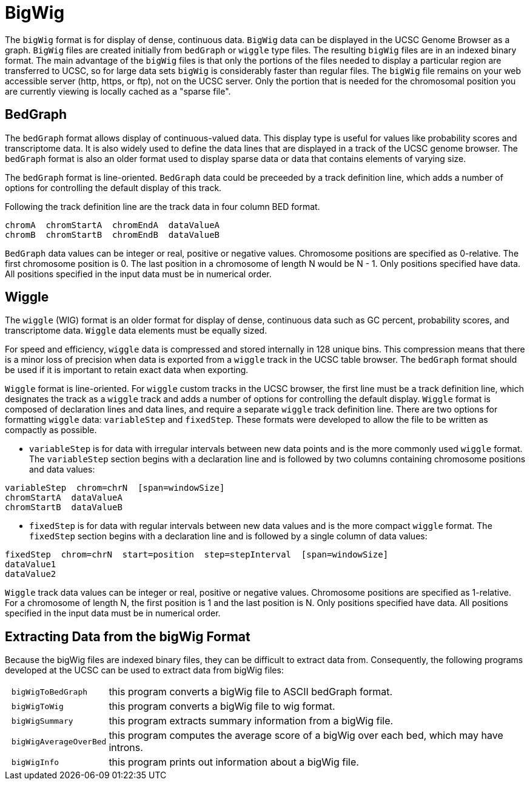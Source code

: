 = BigWig
:source-language: bash
:bigwig: https://genome.ucsc.edu/goldenpath/help/bigWig.html
:bedgraph: https://genome.ucsc.edu/goldenpath/help/bedgraph.html
:wiggle: https://genome.ucsc.edu/goldenpath/help/wiggle.html

The `bigWig` format is for display of dense, continuous data. `BigWig` data can be displayed in the UCSC Genome Browser as a graph. `BigWig` files are created initially from `bedGraph` or `wiggle` type files. The resulting `bigWig` files are in an indexed binary format. The main advantage of the `bigWig` files is that only the portions of the files needed to display a particular region are transferred to UCSC, so for large data sets `bigWig` is considerably faster than regular files. The `bigWig` file remains on your web accessible server (http, https, or ftp), not on the UCSC server. Only the portion that is needed for the chromosomal position you are currently viewing is locally cached as a "sparse file".

== BedGraph

The `bedGraph` format allows display of continuous-valued data. This display type is useful for values like probability scores and transcriptome data. It is also widely used to define the data lines that are displayed in a track of the UCSC genome browser. The `bedGraph` format is also an older format used to display sparse data or data that contains elements of varying size.

The `bedGraph` format is line-oriented. `BedGraph` data could be preceeded by a track definition line, which adds a number of options for controlling the default display of this track.

Following the track definition line are the track data in four column BED format.

[source]
----
chromA  chromStartA  chromEndA  dataValueA
chromB  chromStartB  chromEndB  dataValueB
----

`BedGraph` data values can be integer or real, positive or negative values. Chromosome positions are specified as 0-relative. The first chromosome position is 0. The last position in a chromosome of length N would be N - 1. Only positions specified have data. All positions specified in the input data must be in numerical order.

== Wiggle

The `wiggle` (WIG) format is an older format for display of dense, continuous data such as GC percent, probability scores, and transcriptome data. `Wiggle` data elements must be equally sized.

For speed and efficiency, `wiggle` data is compressed and stored internally in 128 unique bins. This compression means that there is a minor loss of precision when data is exported from a `wiggle` track in the UCSC table browser. The `bedGraph` format should be used if it is important to retain exact data when exporting.

`Wiggle` format is line-oriented. For `wiggle` custom tracks in the UCSC browser, the first line must be a track definition line, which designates the track as a `wiggle` track and adds a number of options for controlling the default display.
`Wiggle` format is composed of declaration lines and data lines, and require a separate `wiggle` track definition line. There are two options for formatting `wiggle` data: `variableStep` and `fixedStep`. These formats were developed to allow the file to be written as compactly as possible.

- `variableStep` is for data with irregular intervals between new data points and is the more commonly used `wiggle` format. The `variableStep` section begins with a declaration line and is followed by two columns containing chromosome positions and data values:

[source]
----
variableStep  chrom=chrN  [span=windowSize]
chromStartA  dataValueA
chromStartB  dataValueB
----

- `fixedStep` is for data with regular intervals between new data values and is the more compact `wiggle` format. The `fixedStep` section begins with a declaration line and is followed by a single column of data values:

[source]
----
fixedStep  chrom=chrN  start=position  step=stepInterval  [span=windowSize]
dataValue1
dataValue2
----

`Wiggle` track data values can be integer or real, positive or negative values. Chromosome positions are specified as 1-relative. For a chromosome of length N, the first position is 1 and the last position is N. Only positions specified have data. All positions specified in the input data must be in numerical order.

== Extracting Data from the bigWig Format

Because the bigWig files are indexed binary files, they can be difficult to extract data from. Consequently, the following programs developed at the UCSC can be used to extract data from bigWig files:

[cols="l,1",options="autowidth"]
|===
| bigWigToBedGraph     | this program converts a bigWig file to ASCII bedGraph format.
| bigWigToWig 		     | this program converts a bigWig file to wig format.
| bigWigSummary        | this program extracts summary information from a bigWig file.
| bigWigAverageOverBed | this program computes the average score of a bigWig over each bed, which may have introns.
| bigWigInfo           | this program prints out information about a bigWig file.
|===

